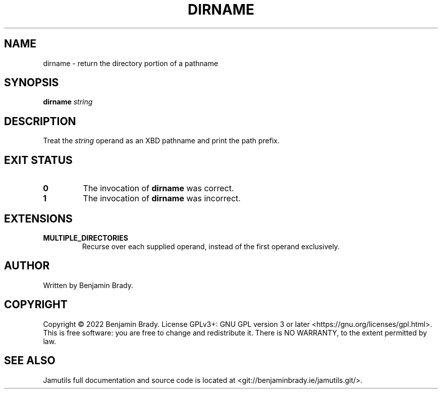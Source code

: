 .TH DIRNAME 1 dirname
.SH NAME
dirname \- return the directory portion of a pathname
.SH SYNOPSIS
.B dirname
.I string
.SH DESCRIPTION
Treat the
.I string
operand as an XBD pathname and print the path prefix.
.SH EXIT STATUS
.TP
.B 0
The invocation of
.B dirname
was correct.
.TP
.B 1
The invocation of
.B dirname
was incorrect.
.SH EXTENSIONS
.TP
.B MULTIPLE_DIRECTORIES
Recurse over each supplied operand, instead of the first operand exclusively.
.SH AUTHOR
Written by Benjamin Brady.
.SH COPYRIGHT
Copyright \(co 2022 Benjamin Brady. License GPLv3+: GNU GPL version 3 or later
<https://gnu.org/licenses/gpl.html>. This is free software: you are free to
change and redistribute it. There is NO WARRANTY, to the extent permitted by
law.
.SH SEE ALSO
Jamutils full documentation and source code is located at
<git://benjaminbrady.ie/jamutils.git/>.
